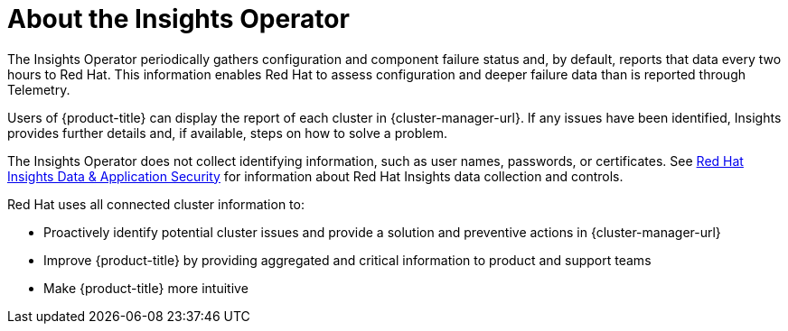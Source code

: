 // Module included in the following assemblies:
//
// * support/remote_health_monitoring/about-remote-health-monitoring.adoc

:_content-type: CONCEPT
[id="insights-operator-about_{context}"]
= About the Insights Operator

The Insights Operator periodically gathers configuration and component failure status and, by default, reports that data every two hours to Red Hat. This information enables Red Hat to assess configuration and deeper failure data than is reported through Telemetry.

Users of {product-title} can display the report of each cluster in {cluster-manager-url}. If any issues have been identified, Insights provides further details and, if available, steps on how to solve a problem.

The Insights Operator does not collect identifying information, such as user names, passwords, or certificates. See link:https://console.redhat.com/security/insights[Red Hat Insights Data & Application Security] for information about Red Hat Insights data collection and controls.

Red Hat uses all connected cluster information to:

* Proactively identify potential cluster issues and provide a solution and preventive actions in {cluster-manager-url}
* Improve {product-title} by providing aggregated and critical information to product and support teams
* Make {product-title} more intuitive
